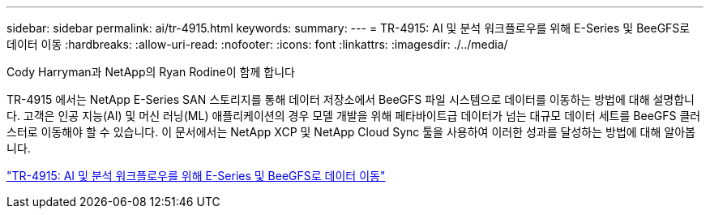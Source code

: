 ---
sidebar: sidebar 
permalink: ai/tr-4915.html 
keywords:  
summary:  
---
= TR-4915: AI 및 분석 워크플로우를 위해 E-Series 및 BeeGFS로 데이터 이동
:hardbreaks:
:allow-uri-read: 
:nofooter: 
:icons: font
:linkattrs: 
:imagesdir: ./../media/


Cody Harryman과 NetApp의 Ryan Rodine이 함께 합니다

[role="lead"]
TR-4915 에서는 NetApp E-Series SAN 스토리지를 통해 데이터 저장소에서 BeeGFS 파일 시스템으로 데이터를 이동하는 방법에 대해 설명합니다. 고객은 인공 지능(AI) 및 머신 러닝(ML) 애플리케이션의 경우 모델 개발을 위해 페타바이트급 데이터가 넘는 대규모 데이터 세트를 BeeGFS 클러스터로 이동해야 할 수 있습니다. 이 문서에서는 NetApp XCP 및 NetApp Cloud Sync 툴을 사용하여 이러한 성과를 달성하는 방법에 대해 알아봅니다.

link:https://www.netapp.com/pdf.html?item=/media/65882-tr-4915.pdf["TR-4915: AI 및 분석 워크플로우를 위해 E-Series 및 BeeGFS로 데이터 이동"^]
